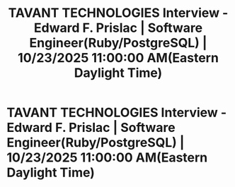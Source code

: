 #+title: TAVANT TECHNOLOGIES  Interview - Edward F. Prislac | Software Engineer(Ruby/PostgreSQL) | 10/23/2025 11:00:00 AM(Eastern Daylight Time)
#+filetags: :gcal:

* TAVANT TECHNOLOGIES  Interview - Edward F. Prislac | Software Engineer(Ruby/PostgreSQL) | 10/23/2025 11:00:00 AM(Eastern Daylight Time)
  SCHEDULED: <2025-10-23 10:00>
  :PROPERTIES:
  :GCAL_ID: _71gjaeb660sj4bb5cgp64b9k6lgjgbb170s38b9p68s32p3364p6ccj66g
  :CALENDAR_ID: primary
  :LOCATION: https://portal.risebird.io/Candidate/InterviewDetails?id=F0849D7E-DB3D-4B95-A9B5-8439303D1F89&IRFId=21694
  :GCAL_UPDATED: 2025-10-22T14:15:38.486Z
  :END:

